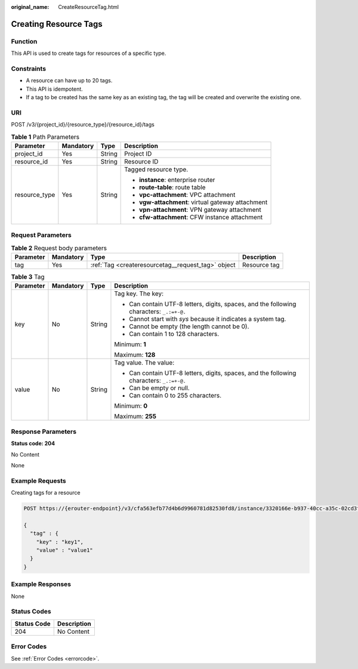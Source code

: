 :original_name: CreateResourceTag.html

.. _CreateResourceTag:

Creating Resource Tags
======================

Function
--------

This API is used to create tags for resources of a specific type.

Constraints
-----------

-  A resource can have up to 20 tags.

-  This API is idempotent.

-  If a tag to be created has the same key as an existing tag, the tag will be created and overwrite the existing one.

URI
---

POST /v3/{project_id}/{resource_type}/{resource_id}/tags

.. table:: **Table 1** Path Parameters

   +-----------------+-----------------+-----------------+---------------------------------------------------+
   | Parameter       | Mandatory       | Type            | Description                                       |
   +=================+=================+=================+===================================================+
   | project_id      | Yes             | String          | Project ID                                        |
   +-----------------+-----------------+-----------------+---------------------------------------------------+
   | resource_id     | Yes             | String          | Resource ID                                       |
   +-----------------+-----------------+-----------------+---------------------------------------------------+
   | resource_type   | Yes             | String          | Tagged resource type.                             |
   |                 |                 |                 |                                                   |
   |                 |                 |                 | -  **instance**: enterprise router                |
   |                 |                 |                 |                                                   |
   |                 |                 |                 | -  **route-table**: route table                   |
   |                 |                 |                 |                                                   |
   |                 |                 |                 | -  **vpc-attachment**: VPC attachment             |
   |                 |                 |                 |                                                   |
   |                 |                 |                 | -  **vgw-attachment**: virtual gateway attachment |
   |                 |                 |                 |                                                   |
   |                 |                 |                 | -  **vpn-attachment**: VPN gateway attachment     |
   |                 |                 |                 |                                                   |
   |                 |                 |                 | -  **cfw-attachment**: CFW instance attachment    |
   +-----------------+-----------------+-----------------+---------------------------------------------------+

Request Parameters
------------------

.. table:: **Table 2** Request body parameters

   +-----------+-----------+----------------------------------------------------+--------------+
   | Parameter | Mandatory | Type                                               | Description  |
   +===========+===========+====================================================+==============+
   | tag       | Yes       | :ref:`Tag <createresourcetag__request_tag>` object | Resource tag |
   +-----------+-----------+----------------------------------------------------+--------------+

.. _createresourcetag__request_tag:

.. table:: **Table 3** Tag

   +-----------------+-----------------+-----------------+------------------------------------------------------------------------------------------+
   | Parameter       | Mandatory       | Type            | Description                                                                              |
   +=================+=================+=================+==========================================================================================+
   | key             | No              | String          | Tag key. The key:                                                                        |
   |                 |                 |                 |                                                                                          |
   |                 |                 |                 | -  Can contain UTF-8 letters, digits, spaces, and the following characters: ``_.:=+-@.`` |
   |                 |                 |                 |                                                                                          |
   |                 |                 |                 | -  Cannot start with *sys* because it indicates a system tag.                            |
   |                 |                 |                 |                                                                                          |
   |                 |                 |                 | -  Cannot be empty (the length cannot be 0).                                             |
   |                 |                 |                 |                                                                                          |
   |                 |                 |                 | -  Can contain 1 to 128 characters.                                                      |
   |                 |                 |                 |                                                                                          |
   |                 |                 |                 | Minimum: **1**                                                                           |
   |                 |                 |                 |                                                                                          |
   |                 |                 |                 | Maximum: **128**                                                                         |
   +-----------------+-----------------+-----------------+------------------------------------------------------------------------------------------+
   | value           | No              | String          | Tag value. The value:                                                                    |
   |                 |                 |                 |                                                                                          |
   |                 |                 |                 | -  Can contain UTF-8 letters, digits, spaces, and the following characters: ``_.:=+-@.`` |
   |                 |                 |                 |                                                                                          |
   |                 |                 |                 | -  Can be empty or null.                                                                 |
   |                 |                 |                 |                                                                                          |
   |                 |                 |                 | -  Can contain 0 to 255 characters.                                                      |
   |                 |                 |                 |                                                                                          |
   |                 |                 |                 | Minimum: **0**                                                                           |
   |                 |                 |                 |                                                                                          |
   |                 |                 |                 | Maximum: **255**                                                                         |
   +-----------------+-----------------+-----------------+------------------------------------------------------------------------------------------+

Response Parameters
-------------------

**Status code: 204**

No Content

None

Example Requests
----------------

Creating tags for a resource

.. code-block:: text

   POST https://{erouter-endpoint}/v3/cfa563efb77d4b6d9960781d82530fd8/instance/3320166e-b937-40cc-a35c-02cd3f2b3ee2/tags

   {
     "tag" : {
       "key" : "key1",
       "value" : "value1"
     }
   }

Example Responses
-----------------

None

Status Codes
------------

=========== ===========
Status Code Description
=========== ===========
204         No Content
=========== ===========

Error Codes
-----------

See :ref:`Error Codes <errorcode>`.
